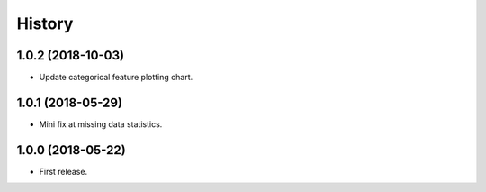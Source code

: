 =======
History
=======

1.0.2 (2018-10-03)
------------------

* Update categorical feature plotting chart.


1.0.1 (2018-05-29)
------------------

* Mini fix at missing data statistics.


1.0.0 (2018-05-22)
------------------

* First release.
